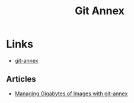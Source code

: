 :PROPERTIES:
:ID:       cc630d23-b3e4-497e-bbf9-a855e0274297
:mtime:    20240505163932
:ctime:    20240505163932
:END:
#+TITLE: Git Annex
#+FILETAGS: :git:

* Links

+ [[https://git-annex.branchable.com/][git-annex]]

** Articles

+ [[https://switowski.com/blog/git-annex/][Managing Gigabytes of Images with git-annex]]
